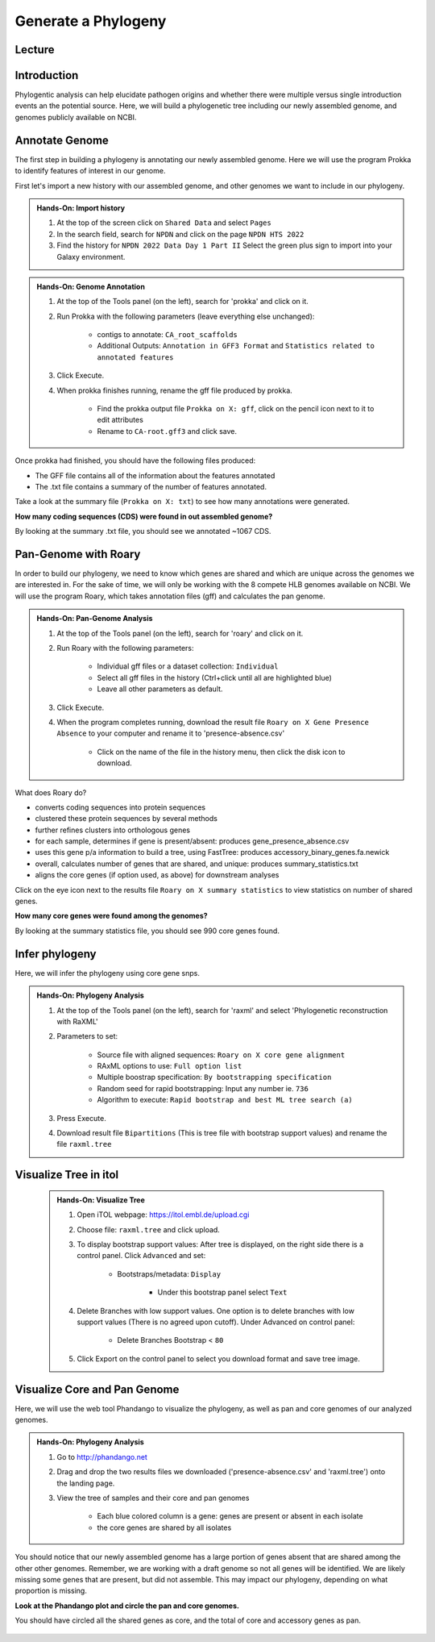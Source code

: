 Generate a Phylogeny
========================

Lecture
^^^^^^^

.. slide:: https://docs.google.com/presentation/d/1FOGhGhxTwqkRySyjGdmwyI2E9F87STNfvlqQTXd6HGw

Introduction
^^^^^^^^^^^^

Phylogentic analysis can help elucidate pathogen origins and whether there were multiple versus single introduction events an the potential source. Here, we will build a phylogenetic tree including our newly assembled genome, and genomes publicly available on NCBI.

Annotate Genome
^^^^^^^^^^^^^^^^

The first step in building a phylogeny is annotating our newly assembled genome. Here we will use the program Prokka to identify features of interest in our genome.

First let's import a new history with our assembled genome, and other genomes we want to include in our phylogeny.

.. admonition:: Hands-On: Import history

	1. At the top of the screen click on ``Shared Data`` and select ``Pages``

	2. In the search field, search for ``NPDN`` and click on the page ``NPDN HTS 2022``

	3. Find the history for ``NPDN 2022 Data Day 1 Part II`` Select the green plus sign to import into your Galaxy environment.


.. admonition:: Hands-On: Genome Annotation

	1. At the top of the Tools panel (on the left), search for 'prokka' and click on it.

	2. Run Prokka with the following parameters (leave everything else unchanged):

		* contigs to annotate: ``CA_root_scaffolds``

		* Additional Outputs: ``Annotation in GFF3 Format`` and ``Statistics related to annotated features``

		.. image:: _static/prokka.png

	3. Click Execute.

	4. When prokka finishes running, rename the gff file produced by prokka.

		* Find the prokka output file ``Prokka on X: gff``, click on the pencil icon next to it to edit attributes

		* Rename to ``CA-root.gff3`` and click save.

Once prokka had finished, you should have the following files produced:

* The GFF file contains all of the information about the features annotated
* The .txt file contains a summary of the number of features annotated.


Take a look at the summary file (``Prokka on X: txt``) to see how many annotations were generated.

.. container:: toggle

    .. container:: header

        **How many coding sequences (CDS) were found in out assembled genome?**

    By looking at the summary .txt file, you should see we annotated ~1067 CDS.


Pan-Genome with Roary
^^^^^^^^^^^^^^^^^^^^^^
In order to build our phylogeny, we need to know which genes are shared and which are unique across the genomes we are interested in. For the sake of time, we will only be working with the 8 compete HLB genomes available on NCBI. We will use the program Roary, which takes annotation files (gff) and calculates the pan genome.

.. admonition:: Hands-On: Pan-Genome Analysis


	1. At the top of the Tools panel (on the left), search for 'roary' and click on it.

	2. Run Roary with the following parameters:

		* Individual gff files or a dataset collection: ``Individual``

		* Select all gff files in the history (Ctrl+click until all are highlighted blue)

		* Leave all other parameters as default.

	3. Click Execute.

	4. When the program completes running, download the result file ``Roary on X Gene Presence Absence`` to your computer and rename it to 'presence-absence.csv'

		* Click on the name of the file in the history menu, then click the disk icon to download.

		.. image:: _static/download.png

What does Roary do?

* converts coding sequences into protein sequences
* clustered these protein sequences by several methods
* further refines clusters into orthologous genes
* for each sample, determines if gene is present/absent: produces gene_presence_absence.csv
* uses this gene p/a information to build a tree, using FastTree: produces accessory_binary_genes.fa.newick
* overall, calculates number of genes that are shared, and unique: produces summary_statistics.txt
* aligns the core genes (if option used, as above) for downstream analyses

Click on the eye icon next to the results file ``Roary on X summary statistics`` to view statistics on number of shared genes.

.. container:: toggle

    .. container:: header

        **How many core genes were found among the genomes?**

    By looking at the summary statistics file, you should see 990 core genes found.

Infer phylogeny
^^^^^^^^^^^^^^^^^

Here, we will infer the phylogeny using core gene snps.

.. admonition:: Hands-On: Phylogeny Analysis


		1. At the top of the Tools panel (on the left), search for 'raxml' and select 'Phylogenetic reconstruction with RaXML'

		2. Parameters to set:

			* Source file with aligned sequences: ``Roary on X core gene alignment``

			* RAxML options to use: ``Full option list``

			* Multiple boostrap specification: ``By bootstrapping specification``

			* Random seed for rapid bootstrapping: Input any number ie. ``736``

			* Algorithm to execute: ``Rapid bootstrap and best ML tree search (a)``

		3. Press Execute.

		4. Download result file ``Bipartitions`` (This is tree file with bootstrap support values) and rename the file ``raxml.tree``

Visualize Tree in itol
^^^^^^^^^^^^^^^^^^^^^^^

	.. admonition:: Hands-On: Visualize Tree

		1. Open iTOL webpage: https://itol.embl.de/upload.cgi

		2. Choose file: ``raxml.tree`` and click upload.

		3. To display bootstrap support values: After tree is displayed, on the right side there is a control panel. Click ``Advanced`` and set:

			* Bootstraps/metadata: ``Display``

				* Under this bootstrap panel select ``Text``

			.. image:: _static/iotl-boot.png

		4. Delete Branches with low support values. One option is to delete branches with low support values (There is no agreed upon cutoff). Under Advanced on control panel:

			* Delete Branches Bootstrap < ``80``

		5. Click Export on the control panel to select you download format and save tree image.


Visualize Core and Pan Genome
^^^^^^^^^^^^^^^^^^^^^^^^^^^^^^

Here, we will use the web tool Phandango to visualize the phylogeny, as well as pan and core genomes of our analyzed genomes.

.. admonition:: Hands-On: Phylogeny Analysis

	1. Go to http://phandango.net

	2. Drag and drop the two results files we downloaded ('presence-absence.csv' and 'raxml.tree') onto the landing page.

	3. View the tree of samples and their core and pan genomes

		* Each blue colored column is a gene: genes are present or absent in each isolate

		* the core genes are shared by all isolates

You should notice that our newly assembled genome has a large portion of genes absent that are shared among the other other genomes. Remember, we are working with a draft genome so not all genes will be identified. We are likely missing some genes that are present, but did not assemble. This may impact our phylogeny, depending on what proportion is missing.

.. container:: toggle

    .. container:: header

        **Look at the Phandango plot and circle the pan and core genomes.**

    You should have circled all the shared genes as core, and the total of core and accessory genes as pan.

	.. image:: _static/phandango-pan-core.png
